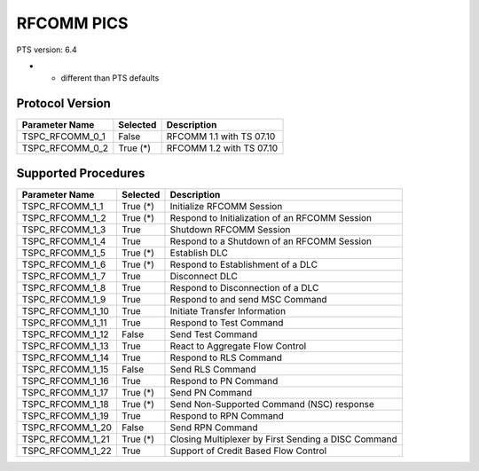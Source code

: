 RFCOMM PICS
###########

PTS version: 6.4

* - different than PTS defaults

Protocol Version
****************

===============		============	======================================
Parameter Name		Selected	Description
===============		============	======================================
TSPC_RFCOMM_0_1		False		RFCOMM 1.1 with TS 07.10
TSPC_RFCOMM_0_2		True (*)	RFCOMM 1.2 with TS 07.10
===============		============	======================================


Supported Procedures
********************

================	===========	======================================
Parameter Name		Selected	Description
================	===========	======================================
TSPC_RFCOMM_1_1		True (*)	Initialize RFCOMM Session
TSPC_RFCOMM_1_2		True (*)	Respond to Initialization of an RFCOMM
					Session
TSPC_RFCOMM_1_3		True		Shutdown RFCOMM Session
TSPC_RFCOMM_1_4		True		Respond to a Shutdown of an RFCOMM
					Session
TSPC_RFCOMM_1_5		True (*)	Establish DLC
TSPC_RFCOMM_1_6		True (*)	Respond to Establishment of a DLC
TSPC_RFCOMM_1_7		True		Disconnect DLC
TSPC_RFCOMM_1_8		True		Respond to Disconnection of a DLC
TSPC_RFCOMM_1_9		True		Respond to and send MSC Command
TSPC_RFCOMM_1_10	True		Initiate Transfer Information
TSPC_RFCOMM_1_11	True		Respond to Test Command
TSPC_RFCOMM_1_12	False		Send Test Command
TSPC_RFCOMM_1_13	True		React to Aggregate Flow Control
TSPC_RFCOMM_1_14	True		Respond to RLS Command
TSPC_RFCOMM_1_15	False		Send RLS Command
TSPC_RFCOMM_1_16	True		Respond to PN Command
TSPC_RFCOMM_1_17	True (*)	Send PN Command
TSPC_RFCOMM_1_18	True (*)	Send Non-Supported Command (NSC)
					response
TSPC_RFCOMM_1_19	True		Respond to RPN Command
TSPC_RFCOMM_1_20	False		Send RPN Command
TSPC_RFCOMM_1_21	True (*)	Closing Multiplexer by First Sending
					a DISC Command
TSPC_RFCOMM_1_22	True		Support of Credit Based Flow Control
================	===========	======================================
